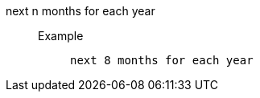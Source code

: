 [#next_n_months_for_each_year]
next n months for each year::
Example;;
+
----
next 8 months for each year
----
